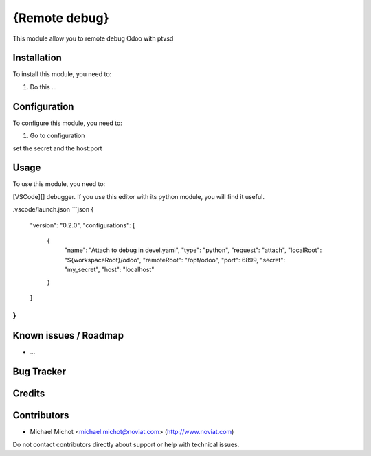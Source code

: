 
==============
{Remote debug}
==============

This module allow you to remote debug Odoo with ptvsd 

Installation
============

To install this module, you need to:

#. Do this ...

Configuration
=============

To configure this module, you need to:

#. Go to configuration

set the secret and the host:port

Usage
=====

To use this module, you need to:

[VSCode][] debugger. If you use this editor with its python module, you will
find it useful.

.vscode/launch.json
```json
{
    "version": "0.2.0",
    "configurations": [
        {
            "name": "Attach to debug in devel.yaml",
            "type": "python",
            "request": "attach",
            "localRoot": "${workspaceRoot}/odoo",
            "remoteRoot": "/opt/odoo",
            "port": 6899,
            "secret": "my_secret",
            "host": "localhost"
        }
    ]
}
```
Known issues / Roadmap
======================

* ...

Bug Tracker
===========

Credits
=======


Contributors
============

* Michael Michot <michael.michot@noviat.com> (http://www.noviat.com)

Do not contact contributors directly about support or help with technical issues.
